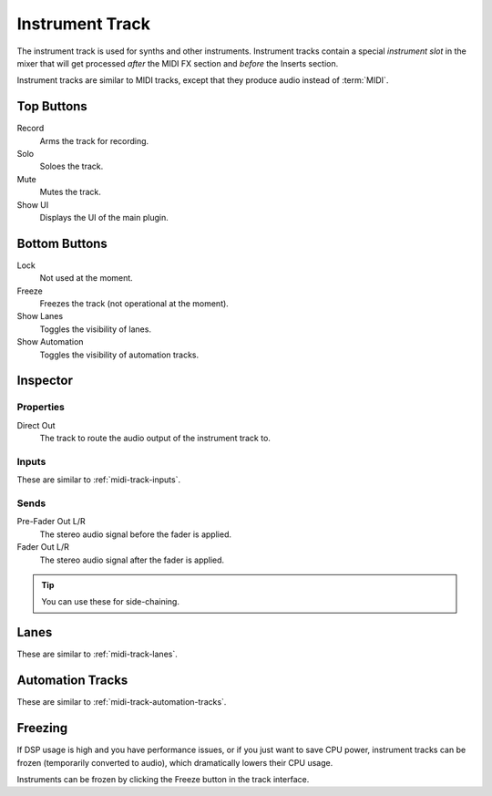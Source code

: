 .. This is part of the Zrythm Manual.
   Copyright (C) 2019 Alexandros Theodotou <alex at zrythm dot org>
   See the file index.rst for copying conditions.

.. _instrument-track:

Instrument Track
================

The instrument track is used for synths and
other instruments. Instrument tracks contain
a special `instrument slot` in the mixer that
will get processed `after` the MIDI FX section
and `before` the Inserts section.

.. image:: /_static/img/instrument-track.png
   :align: center

Instrument tracks are similar to MIDI tracks, except
that they produce audio instead of :term:`MIDI`.

Top Buttons
-----------

Record
  Arms the track for recording.
Solo
  Soloes the track.
Mute
  Mutes the track.
Show UI
  Displays the UI of the main plugin.

Bottom Buttons
--------------

Lock
  Not used at the moment.
Freeze
  Freezes the track (not operational at the moment).
Show Lanes
  Toggles the visibility of lanes.
Show Automation
  Toggles the visibility of automation tracks.

Inspector
---------

.. image:: /_static/img/instrument-track-inspector.png
   :align: center

Properties
~~~~~~~~~~

Direct Out
  The track to route the audio output of the instrument track to.

Inputs
~~~~~~

These are similar to :ref:`midi-track-inputs`.

.. _instrument-track-sends:

Sends
~~~~~

Pre-Fader Out L/R
  The stereo audio signal before the fader is applied.

Fader Out L/R
  The stereo audio signal after the fader is applied.

.. tip:: You can use these for side-chaining.

Lanes
-----

These are similar to :ref:`midi-track-lanes`.

Automation Tracks
-----------------

These are similar to :ref:`midi-track-automation-tracks`.

Freezing
--------

If DSP usage is high and you have performance issues, or
if you just want to save CPU power, instrument tracks can
be frozen (temporarily converted to audio), which
dramatically lowers their CPU usage.

Instruments can be frozen by clicking the
Freeze button in the track interface.
